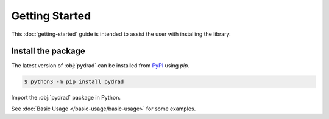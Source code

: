 Getting Started
===============

This :doc:`getting-started` guide is intended to assist the user with installing the library.

Install the package
-------------------

The latest version of :obj:`pydrad` can be installed from `PyPI <https://pypi.org/project/pydrad/>`_ using `pip`.

.. code-block:: console

   $ python3 -m pip install pydrad

Import the :obj:`pydrad` package in Python.

.. ipython:: python

   import pydrad
   pydrad.__version__


See :doc:`Basic Usage </basic-usage/basic-usage>` for some examples.
